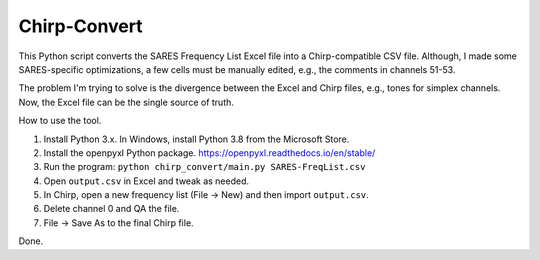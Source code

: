 *************
Chirp-Convert
*************

This Python script converts the SARES Frequency List Excel file
into a Chirp-compatible CSV file. Although, I made some
SARES-specific optimizations, a few cells must be manually
edited, e.g., the comments in channels 51-53.

The problem I'm trying to solve is the divergence between the
Excel and Chirp files, e.g., tones for simplex channels.
Now, the Excel file can be the single source of truth.

How to use the tool.

1. Install Python 3.x. In Windows, install Python 3.8 from the Microsoft Store.

2. Install the openpyxl Python package. https://openpyxl.readthedocs.io/en/stable/

3. Run the program: ``python chirp_convert/main.py SARES-FreqList.csv``

4. Open ``output.csv`` in Excel and tweak as needed.

5. In Chirp, open a new frequency list (File -> New) and then import ``output.csv``.

6. Delete channel 0 and QA the file.

7. File -> Save As to the final Chirp file.

Done.
